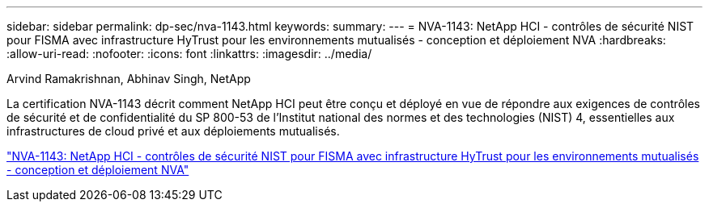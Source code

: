 ---
sidebar: sidebar 
permalink: dp-sec/nva-1143.html 
keywords:  
summary:  
---
= NVA-1143: NetApp HCI - contrôles de sécurité NIST pour FISMA avec infrastructure HyTrust pour les environnements mutualisés - conception et déploiement NVA
:hardbreaks:
:allow-uri-read: 
:nofooter: 
:icons: font
:linkattrs: 
:imagesdir: ../media/


Arvind Ramakrishnan, Abhinav Singh, NetApp

[role="lead"]
La certification NVA-1143 décrit comment NetApp HCI peut être conçu et déployé en vue de répondre aux exigences de contrôles de sécurité et de confidentialité du SP 800-53 de l'Institut national des normes et des technologies (NIST) 4, essentielles aux infrastructures de cloud privé et aux déploiements mutualisés.

link:https://www.netapp.com/pdf.html?item=/media/17065-nva1143pdf.pdf["NVA-1143: NetApp HCI - contrôles de sécurité NIST pour FISMA avec infrastructure HyTrust pour les environnements mutualisés - conception et déploiement NVA"^]
